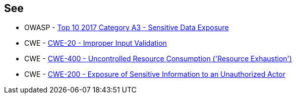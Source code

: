 == See

* OWASP - https://owasp.org/www-project-top-ten/2017/A3_2017-Sensitive_Data_Exposure[Top 10 2017 Category A3 - Sensitive Data Exposure]
* CWE - https://cwe.mitre.org/data/definitions/20[CWE-20 - Improper Input Validation		]
* CWE - https://cwe.mitre.org/data/definitions/400[CWE-400 - Uncontrolled Resource Consumption ('Resource Exhaustion')]
* CWE - https://cwe.mitre.org/data/definitions/200[CWE-200 - Exposure of Sensitive Information to an Unauthorized Actor]